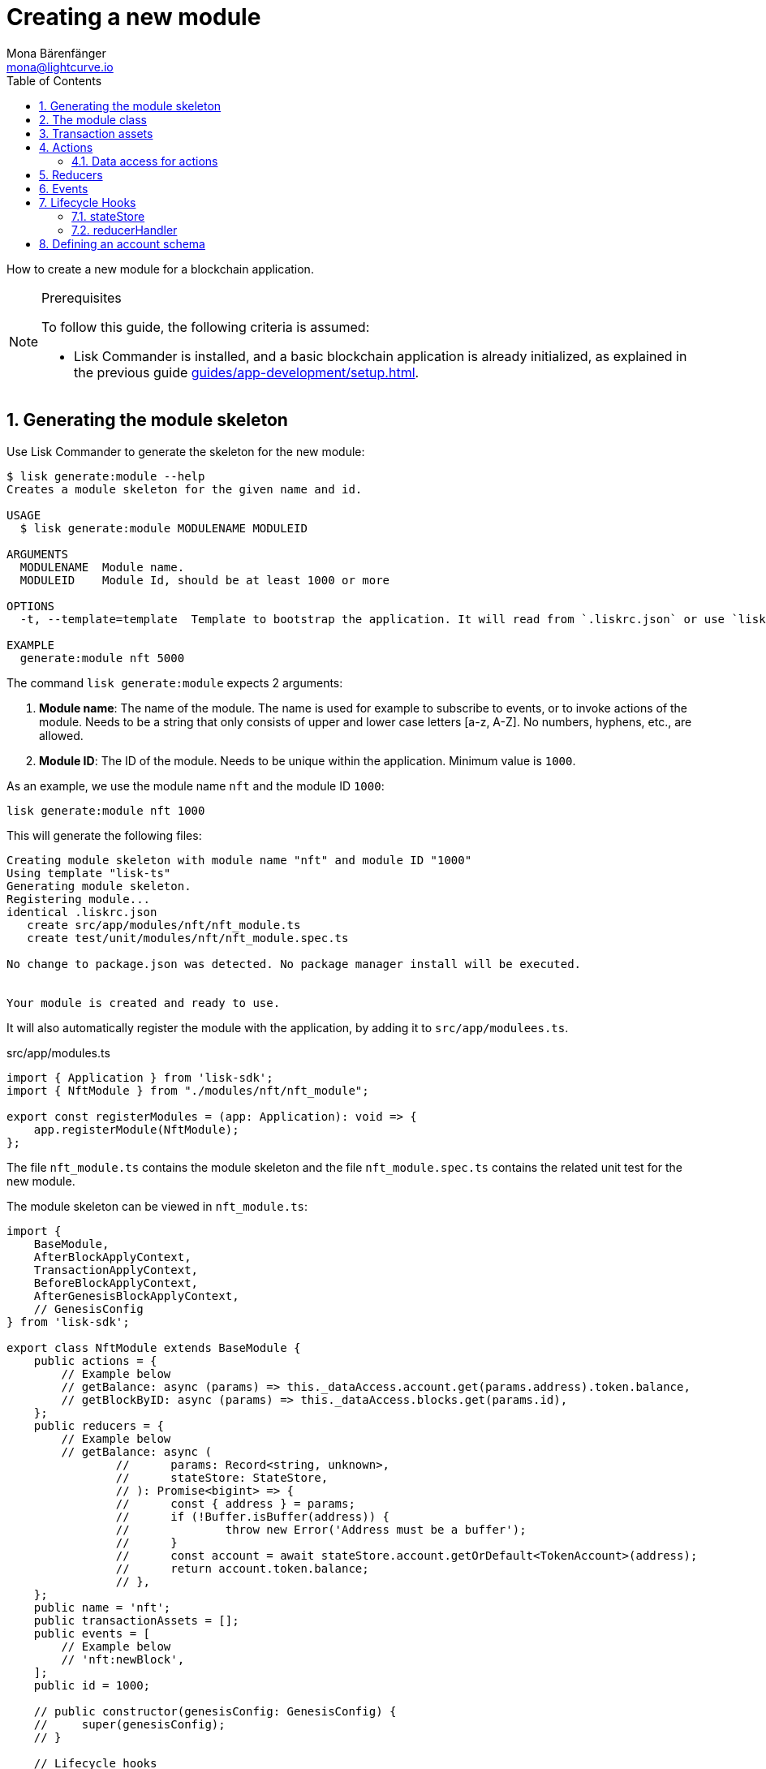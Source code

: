 = Creating a new module
Mona Bärenfänger <mona@lightcurve.io>
:toc:
:sectnums:
// Project URLS
:url_guides_setup: guides/app-development/setup.adoc
:url_guides_asset: guides/app-development/asset.adoc
:url_modules_dpos: dpos-module.adoc
:url_rpc_endpoints: rpc-endpoints.adoc
:url_references_schemas: references/schemas.adoc
:url_tutorials_hello: tutorials/hello-world.adoc

How to create a new module for a blockchain application.

.Prerequisites
[NOTE]
====
To follow this guide, the following criteria is assumed:

* Lisk Commander is installed, and a basic blockchain application is already initialized, as explained in the previous guide xref:{url_guides_setup}[].
====

== Generating the module skeleton

Use Lisk Commander to generate the skeleton for the new module:

[source,bash]
----
$ lisk generate:module --help
Creates a module skeleton for the given name and id.

USAGE
  $ lisk generate:module MODULENAME MODULEID

ARGUMENTS
  MODULENAME  Module name.
  MODULEID    Module Id, should be at least 1000 or more

OPTIONS
  -t, --template=template  Template to bootstrap the application. It will read from `.liskrc.json` or use `lisk-ts` if not found.

EXAMPLE
  generate:module nft 5000
----

The command `lisk generate:module` expects 2 arguments:

. *Module name*: The name of the module.
The name is used for example to subscribe to events, or to invoke actions of the module.
Needs to be a string that only consists of upper and lower case letters [a-z, A-Z].
No numbers, hyphens, etc., are allowed.
. *Module ID*: The ID of the module.
Needs to be unique within the application.
Minimum value is `1000`.

As an example, we use the module name `nft` and the module ID `1000`:

[[generate-module]]
[source,bash]
----
lisk generate:module nft 1000
----

This will generate the following files:

----
Creating module skeleton with module name "nft" and module ID "1000"
Using template "lisk-ts"
Generating module skeleton.
Registering module...
identical .liskrc.json
   create src/app/modules/nft/nft_module.ts
   create test/unit/modules/nft/nft_module.spec.ts

No change to package.json was detected. No package manager install will be executed.


Your module is created and ready to use.
----

It will also automatically register the module with the application, by adding it to `src/app/modulees.ts`.

.src/app/modules.ts
[source,typescript]
----
import { Application } from 'lisk-sdk';
import { NftModule } from "./modules/nft/nft_module";

export const registerModules = (app: Application): void => {
    app.registerModule(NftModule);
};

----

The file `nft_module.ts` contains the module skeleton and the file `nft_module.spec.ts` contains the related unit test for the new module.

The module skeleton can be viewed in `nft_module.ts`:

[source,typescript]
----
import {
    BaseModule,
    AfterBlockApplyContext,
    TransactionApplyContext,
    BeforeBlockApplyContext,
    AfterGenesisBlockApplyContext,
    // GenesisConfig
} from 'lisk-sdk';

export class NftModule extends BaseModule {
    public actions = {
        // Example below
        // getBalance: async (params) => this._dataAccess.account.get(params.address).token.balance,
        // getBlockByID: async (params) => this._dataAccess.blocks.get(params.id),
    };
    public reducers = {
        // Example below
        // getBalance: async (
		// 	params: Record<string, unknown>,
		// 	stateStore: StateStore,
		// ): Promise<bigint> => {
		// 	const { address } = params;
		// 	if (!Buffer.isBuffer(address)) {
		// 		throw new Error('Address must be a buffer');
		// 	}
		// 	const account = await stateStore.account.getOrDefault<TokenAccount>(address);
		// 	return account.token.balance;
		// },
    };
    public name = 'nft';
    public transactionAssets = [];
    public events = [
        // Example below
        // 'nft:newBlock',
    ];
    public id = 1000;

    // public constructor(genesisConfig: GenesisConfig) {
    //     super(genesisConfig);
    // }

    // Lifecycle hooks
    public async beforeBlockApply(_input: BeforeBlockApplyContext) {
        // Get any data from stateStore using block info, below is an example getting a generator
        // const generatorAddress = getAddressFromPublicKey(_input.block.header.generatorPublicKey);
		// const generator = await _input.stateStore.account.get<TokenAccount>(generatorAddress);
    }

    public async afterBlockApply(_input: AfterBlockApplyContext) {
        // Get any data from stateStore using block info, below is an example getting a generator
        // const generatorAddress = getAddressFromPublicKey(_input.block.header.generatorPublicKey);
		// const generator = await _input.stateStore.account.get<TokenAccount>(generatorAddress);
    }

    public async beforeTransactionApply(_input: TransactionApplyContext) {
        // Get any data from stateStore using transaction info, below is an example
        // const sender = await _input.stateStore.account.getOrDefault<TokenAccount>(_input.transaction.senderAddress);
    }

    public async afterTransactionApply(_input: TransactionApplyContext) {
        // Get any data from stateStore using transaction info, below is an example
        // const sender = await _input.stateStore.account.getOrDefault<TokenAccount>(_input.transaction.senderAddress);
    }

    public async afterGenesisBlockApply(_input: AfterGenesisBlockApplyContext) {
        // Get any data from genesis block, for example get all genesis accounts
        // const genesisAccoounts = genesisBlock.header.asset.accounts;
    }
}
----

The command `generate:module` already created the class `NftModule` which contains skeletons for the most important components of a module.
The only properties which are set at this point are the module ID and the module name, which were defined previously.

In fact, with these 2 properties, it is already a complete module that can be registered with the application.
However, this module is not performing any functions yet.
To give the module a purpose, it is necessary to implement certain logic inside of the module.

The following sections explain, how the different components of a module can be used to implement the desired logic for the module.

== The module class

The module class always extends from the `BaseModule`, which is imported from the `lisk-sdk` package.

The properties `name` and `id` are prefilled by the values we used when <<generate-module,generating the module skeleton>> in the previous step.

[source,typescript]
----
import {
    BaseModule,
    AfterBlockApplyContext,
    TransactionApplyContext,
    BeforeBlockApplyContext,
    AfterGenesisBlockApplyContext,
    // GenesisConfig
} from 'lisk-sdk';

export class NftModule extends BaseModule {

    // ...

    public name = 'nft';
    public id = 1000;

    // ...
}
----

== Transaction assets

A module can include various custom transaction assets, that provide new transaction types to the application.

Before a new asset can be added, it is first required to create the custom asset as described in the xref:{url_guides_asset}[] guide.

Assuming an asset `CreateNFT` has been created for the module, then it will be included in the module as shown below:

[source,typescript]
----
const { CreateNFT } = require('./assets/create_nft_asset');

export class NftModule extends BaseModule {

    // ...

    public transactionAssets = [new CreateNFT()];

    // ...
}
----

== Actions

A list of actions that plugins and external services can invoke via the API client.

TIP: See the xref:{url_rpc_endpoints}[] page for more information.

=== Data access for actions

Blockchain data can be accessed in a module via `this._dataAccess`.

The data access is only used in the implementation of the actions to retrieve certain information from the blockchain.

.Interface of `dataAccess`
----
interface dataAccess {
    getChainState: async (key: string) => Buffer,
    getAccountByAddress: async <T = AccountDefaultProps>(address: Buffer) => Account,
    getLastBlockHeader: async () => BlockHeader
}
----


[source,typescript]
----
public actions = {
    // Example below
    // getBalance: async (params) => this._dataAccess.account.get(params.address).token.balance,
    // getBlockByID: async (params) => this._dataAccess.blocks.get(params.id),
};
----

== Reducers

A list of actions that other modules of the application can invoke.

NOTE: Reducers can only be invoked by other modules, *not* by plugins.

[source,typescript]
----
public reducers = {
    // Example below
    // getBalance: async (
    // 	params: Record<string, unknown>,
    // 	stateStore: StateStore,
    // ): Promise<bigint> => {
    // 	const { address } = params;
    // 	if (!Buffer.isBuffer(address)) {
    // 		throw new Error('Address must be a buffer');
    // 	}
    // 	const account = await stateStore.account.getOrDefault<TokenAccount>(address);
    // 	return account.token.balance;
    // },
};
----

== Events

A list of events that this module is able to emit.

Modules, plugins, and external services can subscribe to these events.

TIP: See the xref:{url_rpc_endpoints}[] page for more information.

[source,typescript]
----
public events = [
    // Example below
    // 'nft:newBlock',
];
----

[TIP]

====

Which events, actions, and reducers are used within a module, or if these interfaces are actually required at all, will be a specific individual requirement for every module; as it is heavily dependant on which functionality the module intends to provide to the application.

The easiest way to understand the necessary requirements here is to look at existing examples in the Lisk SDK default modules, or examples of other blockchain applications built with the Lisk SDK, for example, the xref:{url_tutorials_hello}[] application.
====

== Lifecycle Hooks

Lifecycle hooks allow a module to execute certain logic, before or after blocks or transactions are applied to the blockchain.

Inside of the lifecycle hooks, it's possible to *publish* the above defined events to the application and to filter for certain transactions and blocks, before applying the logic.

The following lifecycle hooks are available for each module:

`beforeTransactionApply()`::
The code here is applied before each transaction is applied.
`afterTransactionApply()`::
The code here is applied after each transaction is applied.
`afterGenesisBlockApply()`::
The code here is applied after the genesis block is applied.
`beforeBlockApply()`::
The code here is applied before each block is applied.
`afterBlockApply()`::
The code here is applied after each block is applied.

[source,typescript]
----
public async beforeBlockApply({block, stateStore, reducerHandler}) {
    // Get any data from stateStore using block info, below is an example getting a generator
    // const generatorAddress = getAddressFromPublicKey(_input.block.header.generatorPublicKey);
    // const generator = await _input.stateStore.account.get<TokenAccount>(generatorAddress);
}

public async afterBlockApply({block, consensus, stateStore, reducerHandler}) {
    // Get any data from stateStore using block info, below is an example getting a generator
    // const generatorAddress = getAddressFromPublicKey(_input.block.header.generatorPublicKey);
    // const generator = await _input.stateStore.account.get<TokenAccount>(generatorAddress);
}

public async beforeTransactionApply({transaction, stateStore, reducerHandler}) {
    // Get any data from stateStore using transaction info, below is an example
    // const sender = await _input.stateStore.account.getOrDefault<TokenAccount>(_input.transaction.senderAddress);
}

public async afterTransactionApply({transaction, stateStore, reducerHandler}) {
    // Get any data from stateStore using transaction info, below is an example
    // const sender = await _input.stateStore.account.getOrDefault<TokenAccount>(_input.transaction.senderAddress);
}

public async afterGenesisBlockApply({genesisBlock, stateStore, reducerHandler}) {
    // Get any data from genesis block, for example get all genesis accounts
    // const genesisAccoounts = genesisBlock.header.asset.accounts;
}
----

=== stateStore

The `stateStore` is used to mutate the state of the blockchain data, or to retrieve data from the blockchain.

Inside of a module, the `stateStore` is available for reducers and all lifecycle hooks.

.Interface of `stateStore`
----
interface StateStore {
	readonly account: {
		get<T = AccountDefaultProps>(address: Buffer): Promise<Account<T>>;
		getOrDefault<T = AccountDefaultProps>(address: Buffer): Promise<Account<T>>;
		set<T = AccountDefaultProps>(address: Buffer, updatedElement: Account<T>): Promise<void>;
		del(address: Buffer): Promise<void>;
	};
	readonly chain: {
		lastBlockHeaders: ReadonlyArray<BlockHeader>;
		lastBlockReward: bigint;
		networkIdentifier: Buffer;
		get(key: string): Promise<Buffer | undefined>;
		set(key: string, value: Buffer): Promise<void>;
	};
}
----

=== reducerHandler

Reducers of other modules can be *invoked* inside of the lifecycle hooks via the `reducerHandler`.

.Interface of `reducerHandler`
----
interface ReducerHandler {
	invoke: <T = unknown>(name: string, params?: Record<string, unknown>) => Promise<T>;
}
----

== Defining an account schema

In some cases, the new module will require storing some new data in the user accounts.
If that is the case, it is required to define the corresponding account schema in the module.

The account schema defines which properties are added to user accounts by the module.

TIP: For more information about schemas and how they are used in the Lisk SDK, check out the xref:{url_references_schemas}[].

The module-specific properties will be added under a key that is named after the module name.
So for example, in case the module name is `nft`, the data will be stored under the key "nft" in each user account.

[IMPORTANT]

====
If a module includes an account schema, it is necessary to update the genesis block after registering the module with the application.

The application CLI can be used to generate a new genesis block as shown below:

[source,bash]
----
./bin/run genesis-block:create
----
====

To achieve a better overview, it is recommended to create a new file `schemas.js`, which will export the account schema for our new module:

.schemas.js
[source,js]
----
const nftAccountSchema = {
    type: "object",
    required: ["ownNFTs"],
    properties: {
      ownNFTs: {
        type: "array",
        fieldNumber: 1,
        items: {
          dataType: "bytes",
        },
      },
    },
    default: {
      ownNFTs: [],
    },
  };


module.exports = {
  nftAccountSchema
};
----

Now include the schema in the module:

[source,js]
----
const { BaseModule } = require('lisk-sdk');
const { myAccountSchema } = require('./schemas.js'); <1>

class NftModule extends BaseModule {

  // ...

  accountSchema = myAccountSchema; <2>

  // ...
}

module.exports = { MyModule };
----

<1> Require the schema.
<2> Set the `accountSchema` of the module to the imported schema.
